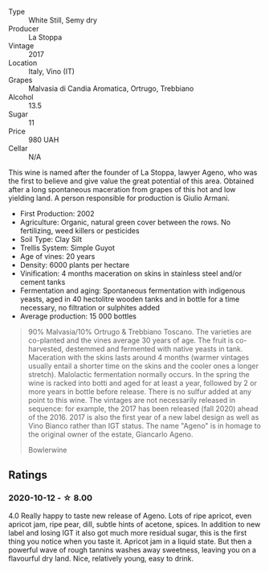 #+attr_html: :class wine-main-image
[[file:/images/f7/2778c8-5571-403e-a386-20cffdbf1459/2020-10-13-08-41-17-A9F57A48-9501-45C1-A0ED-6F37E305B38C-1-105-c.webp]]

- Type :: White Still, Semy dry
- Producer :: La Stoppa
- Vintage :: 2017
- Location :: Italy, Vino (IT)
- Grapes :: Malvasia di Candia Aromatica, Ortrugo, Trebbiano
- Alcohol :: 13.5
- Sugar :: 11
- Price :: 980 UAH
- Cellar :: N/A

This wine is named after the founder of La Stoppa, lawyer Ageno, who was the first to believe and give value the great potential of this area. Obtained after a long spontaneous maceration from grapes of this hot and low yielding land. A person responsible for production is Giulio Armani.

- First Production: 2002
- Agriculture: Organic, natural green cover between the rows. No fertilizing, weed killers or pesticides
- Soil Type: Clay Silt
- Trellis System: Simple Guyot
- Age of vines: 20 years
- Density: 6000 plants per hectare
- Vinification: 4 months maceration on skins in stainless steel and/or cement tanks
- Fermentation and aging: Spontaneous fermentation with indigenous yeasts, aged in 40 hectolitre wooden tanks and in bottle for a time necessary, no filtration or sulphites added
- Average production: 15 000 bottles

#+begin_quote
90% Malvasia/10% Ortrugo & Trebbiano Toscano. The varieties are co-planted and
the vines average 30 years of age. The fruit is co-harvested, destemmed and
fermented with native yeasts in tank. Maceration with the skins lasts around 4
months (warmer vintages usually entail a shorter time on the skins and the
cooler ones a longer stretch). Malolactic fermentation normally occurs. In the
spring the wine is racked into botti and aged for at least a year, followed by 2
or more years in bottle before release. There is no sulfur added at any point to
this wine. The vintages are not necessarily released in sequence: for example,
the 2017 has been released (fall 2020) ahead of the 2016. 2017 is also the first
year of a new label design as well as Vino Bianco rather than IGT status. The
name "Ageno" is in homage to the original owner of the estate, Giancarlo Ageno.

Bowlerwine
#+end_quote

** Ratings

*** 2020-10-12 - ☆ 8.00

4.0 Really happy to taste new release of Ageno. Lots of ripe apricot, even
apricot jam, ripe pear, dill, subtle hints of acetone, spices. In addition to
new label and losing IGT it also got much more residual sugar, this is the first
thing you notice when you taste it. Apricot jam in a liquid state. But then a
powerful wave of rough tannins washes away sweetness, leaving you on a
flavourful dry land. Nice, relatively young, easy to drink.

